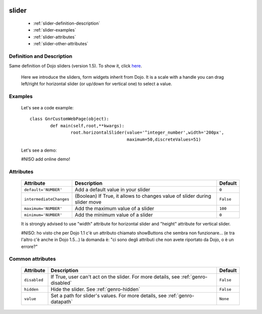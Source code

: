 	.. _genro-slider:

========
 slider
========

	- :ref:`slider-definition-description`

	- :ref:`slider-examples`

	- :ref:`slider-attributes`
	
	- :ref:`slider-other-attributes`

	.. _slider-definition-description:

Definition and Description
==========================

Same definition of Dojo sliders (version 1.5). To show it, click here_.

.. _here: http://docs.dojocampus.org/dijit/form/Slider

	Here we introduce the sliders, form widgets inherit from Dojo. It is a scale with a handle you can drag left/right for horizontal slider (or up/down for vertical one) to select a value.

	.. _slider-examples:

Examples
========

	Let's see a code example::
	
		class GnrCustomWebPage(object):
			def main(self,root,**kwargs):
				root.horizontalSlider(value='^integer_number',width='200px',
				                      maximum=50,discreteValues=51)

	Let's see a demo:
	
	#NISO add online demo!

	.. _slider-attributes:

Attributes
==========

	+-------------------------+---------------------------------------------------------+-------------+
	|   Attribute             |          Description                                    |   Default   |
	+=========================+=========================================================+=============+
	| ``default='NUMBER'``    | Add a default value in your slider                      |  ``0``      |
	+-------------------------+---------------------------------------------------------+-------------+
	| ``intermediateChanges`` | (Boolean) If True, it allows to changes value of slider |  ``False``  |
	|                         | during slider move                                      |             |
	+-------------------------+---------------------------------------------------------+-------------+
	| ``maximum='NUMBER'``    | Add the maximum value of a slider                       |  ``100``    |
	+-------------------------+---------------------------------------------------------+-------------+
	| ``minimum='NUMBER'``    | Add the minimum value of a slider                       |  ``0``      |
	+-------------------------+---------------------------------------------------------+-------------+

	It is strongly advised to use "width" attribute for horizontal slider and "height" attribute for vertical slider.
	
	#NISO: ho visto che per Dojo 1.1 c'è un attributo chiamato showButtons che sembra non funzionare... (e tra l'altro c'è anche in Dojo 1.5...) la domanda è: "ci sono degli attributi che non avete riportato da Dojo, o è un errore?"

	.. _slider-other-attributes:

Common attributes
=================

	+--------------------+-------------------------------------------------+--------------------------+
	|   Attribute        |          Description                            |   Default                |
	+====================+=================================================+==========================+
	| ``disabled``       | If True, user can't act on the slider.          |  ``False``               |
	|                    | For more details, see :ref:`genro-disabled`     |                          |
	+--------------------+-------------------------------------------------+--------------------------+
	| ``hidden``         | Hide the slider.                                |  ``False``               |
	|                    | See :ref:`genro-hidden`                         |                          |
	+--------------------+-------------------------------------------------+--------------------------+
	| ``value``          | Set a path for slider's values.                 |  ``None``                |
	|                    | For more details, see :ref:`genro-datapath`     |                          |
	+--------------------+-------------------------------------------------+--------------------------+
